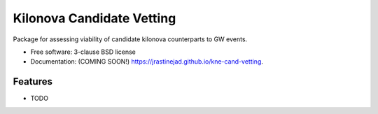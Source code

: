 ==========================
Kilonova Candidate Vetting
==========================

.. image:: https://img.shields.io/travis/jrastinejad/kne-cand-vetting.svg
        :target: https://travis-ci.org/jrastinejad/kne-cand-vetting

.. image:: https://img.shields.io/pypi/v/kne-cand-vetting.svg
        :target: https://pypi.python.org/pypi/kne-cand-vetting


Package for assessing viability of candidate kilonova counterparts to GW events.

* Free software: 3-clause BSD license
* Documentation: (COMING SOON!) https://jrastinejad.github.io/kne-cand-vetting.

Features
--------

* TODO
